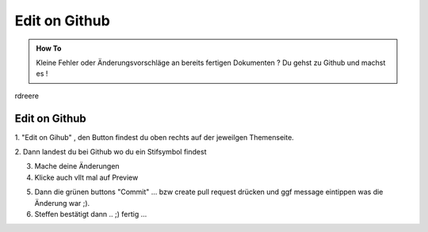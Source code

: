 Edit on Github
====================

.. admonition:: How To

    Kleine Fehler oder Änderungsvorschläge an bereits
    fertigen Dokumenten ?
    Du gehst zu Github und machst es !


rdreere

Edit on Github
**************************

1. "Edit on Gihub" , den Button findest du oben
rechts auf der jeweilgen Themenseite.

.. image:: https://i.imgur.com/VCT7tPP.png

2. Dann landest du bei Github
wo du ein Stifsymbol findest

.. image:: https://i.imgur.com/FKIDlD5.png

3. Mache deine Änderungen

4. Klicke auch vllt mal auf Preview

.. image:: https://i.imgur.com/DhScpMh.png

5. Dann die grünen buttons "Commit" ... bzw create pull request drücken und ggf message eintippen was die Änderung war ;).


6. Steffen bestätigt dann .. ;) fertig ...


